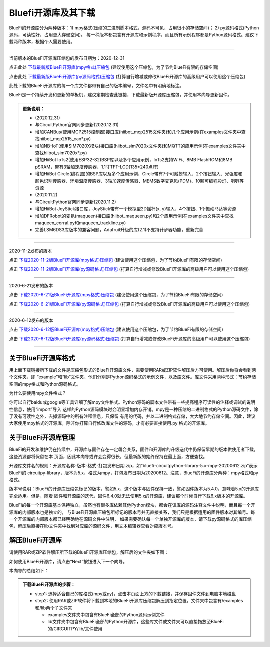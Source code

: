 ======================
Bluefi开源库及其下载
======================

BlueFi的开源库分为两种版本：1) mpy格式(压缩的二进制脚本格式，源码不可见，占用很小的存储空间)；
2) py源码格式(Python源码，可读性好，占用更大存储空间)。
每一种版本都包含有开源库和示例程序，而且所有示例程序都是Python源码格式。建议下载两种版本，根据个人需要使用。

---------------------------------------------

当前版本的BlueFi开源库压缩包的发布日期为：2020-12-31

点击此处 `下载最新版BlueFi开源库(mpy格式)压缩包`_  (建议使用这个压缩包，为了节约BlueFi有限的存储空间)

点击此处 `下载最新版BlueFi开源库(py源码格式)压缩包`_  (打算自行增减或修改BlueFi开源库的高级用户可以使用这个压缩包)

此处下载的BlueFi开源库的每一个库文件都带有自己的版本编号，文件名中有明确地标注。

.. _下载最新版BlueFi开源库(mpy格式)压缩包: http://www.hibottoy.com:8080/static/install/micro/CircuitPython/HiiBot_BlueFi_CircuitPy/bluefi-circuitpython-library-5.x-mpy-20201231.zip
.. _下载最新版BlueFi开源库(py源码格式)压缩包: http://www.hibottoy.com:8080/static/install/micro/CircuitPython/HiiBot_BlueFi_CircuitPy/bluefi-circuitpython-library-5.x-py-20201231.zip

BlueFi是一个持续开发和更新的单板机，建议定期检查此链接，下载最新版开源库压缩包，并使用本向导更新固件。

.. image::  ../../_static/images/bluefi_lib/download_lib.gif
  :scale: 20%
  :align: center


.. admonition::  更新说明：

  - (2020.12.31)
  - 与CircuitPython官网同步更新(2020.12.31)
  - 增加CANBus(使用MCP2515控制器)接口库(hiibot_mcp2515文件夹)和几个应用示例(在examples文件夹中查找hiibot_mcp2515_can*.py)
  - 增加NB-IoT(使用SIM7020X模块)接口库(hiibot_sim7020x文件夹)和MQTT的应用示例(在examples文件夹中查找hiibot_sim7020x*.py)
  - 增加HiiBot IoTs2(使用ESP32-S2)BSP库以及多个应用示例，IoTs2支持WiFi、8MB FlashROM和8MB pSRAM，带有3轴加速度传感器、1.1寸TFT-LCD(135*240点阵)
  - 增加HiiBot Circle(编程圆)的BSP库以及多个应用示例，Circle带有7个可触摸输入、2个按钮输入、光强度和颜色识别传感器、环境温度传感器、3轴加速度传感器、MEMS数字麦克风(PDM)、10颗可编程彩灯、喇叭等资源
  - (2020.11.2)
  - 与CircuitPython官网同步更新(2020.11.2)
  - 增加HiiBot JoyStick接口库，JoyStick带有一个模拟型2D摇杆(x, y)输入、4个按钮、1个振动马达等资源
  - 增加DFRobot的麦昆(maqueen)接口库(hiibot_maqueen.py)和2个应用示例(在examples文件夹中查找maqueen_corral.py和maqueen_trackline.py) 
  - 完善LSM6DS3库版本的兼容问题，Adafruit升级的库(2.1)不支持计步器功能，重新完善

---------------------------------------------

2020-11-2发布的版本

点击 `下载2020-11-2版BlueFi开源库(mpy格式)压缩包`_  (建议使用这个压缩包，为了节约BlueFi有限的存储空间)

点击 `下载2020-11-2版BlueFi开源库(py源码格式)压缩包`_  (打算自行增减或修改BlueFi开源库的高级用户可以使用这个压缩包)

.. _下载2020-11-2版BlueFi开源库(mpy格式)压缩包: http://www.hibottoy.com:8080/static/install/micro/CircuitPython/HiiBot_BlueFi_CircuitPy/bluefi-circuitpython-library-5.x-mpy-20201102.zip
.. _下载2020-11-2版BlueFi开源库(py源码格式)压缩包: http://www.hibottoy.com:8080/static/install/micro/CircuitPython/HiiBot_BlueFi_CircuitPy/bluefi-circuitpython-library-5.x-py-20201102.zip

---------------------------------------------

2020-6-21发布的版本

点击 `下载2020-6-21版BlueFi开源库(mpy格式)压缩包`_  (建议使用这个压缩包，为了节约BlueFi有限的存储空间)

点击 `下载2020-6-21版BlueFi开源库(py源码格式)压缩包`_  (打算自行增减或修改BlueFi开源库的高级用户可以使用这个压缩包)

.. _下载2020-6-21版BlueFi开源库(mpy格式)压缩包: http://www.hibottoy.com:8080/static/install/micro/CircuitPython/HiiBot_BlueFi_CircuitPy/bluefi-circuitpython-library-5.x-mpy-20200621.zip
.. _下载2020-6-21版BlueFi开源库(py源码格式)压缩包: http://www.hibottoy.com:8080/static/install/micro/CircuitPython/HiiBot_BlueFi_CircuitPy/bluefi-circuitpython-library-5.x-py-20200621.zip

-------------------------------


2020-6-12发布的版本

点击 `下载2020-6-12版BlueFi开源库(mpy格式)压缩包`_  (建议使用这个压缩包，为了节约BlueFi有限的存储空间)

点击 `下载2020-6-12版BlueFi开源库(py源码格式)压缩包`_  (打算自行增减或修改BlueFi开源库的高级用户可以使用这个压缩包)

.. _下载2020-6-12版BlueFi开源库(mpy格式)压缩包: http://www.hibottoy.com:8080/static/install/micro/CircuitPython/HiiBot_BlueFi_CircuitPy/bluefi-circuitpython-library-5.x-mpy-20200612.zip
.. _下载2020-6-12版BlueFi开源库(py源码格式)压缩包: http://www.hibottoy.com:8080/static/install/micro/CircuitPython/HiiBot_BlueFi_CircuitPy/bluefi-circuitpython-library-5.x-py-20200612.zip

-------------------------------

关于BlueFi开源库格式
-------------------------------

用上面下载链接所下载的文件是压缩包形式的BlueFi开源库文件，需要使用RAR或ZIP软件解压后方可使用。解压后你将会看到两个文件夹，即
“example”和“lib”文件夹，他们分别是Python源码格式的示例文件，以及库文件。库文件采用两种形式：节约存储空间的mpy格式和Python源码格式。

为什么要使用mpy文件格式？

你可以自行baidu或google等工具详细了解mpy文件格式。Python源码的脚本文件带有一些提高程序可读性的注释或调试的说明性信息，使用“import”导入
这样的Python源码模块时会明显增加内存开销。mpy是一种压缩的二进制格式的Python源码文件，除了没有可读性之外，去掉源码中的所有注释信息，只保留
有用的代码，并以二进制格式存储，大大地节约存储空间。因此，建议大家使用mpy格式的开源库，除非你打算自行修改库文件的源码，才有必要直接使用.py
格式的开源库。


关于BlueFi开源库管理
-------------------------------

BlueFi的开发和维护仍在持续中，开源库与固件存在一定耦合关系，固件和开源库的升级迭代中仍保留早期的版本供使用者下载，这些资源都将保留在本
页面，因此本向导或许会变得很长，但最新版的始终保持在最上面，方便查找。

开源库文件名的规则：开源库名称-版本-格式-打包发布日期.zip，如“bluefi-circuitpython-library-5.x-mpy-20200612.zip”表示BlueFi的
circuitpy-library，版本为5.x，格式为mpy，打包发布日期为20200612。注意，BlueFi的开源库分两种：mpy格式和py格式。

版本号说明：BlueFi的开源库压缩包标记的版本，譬如5.x，这个版本与固件保持一致，譬如固件版本为5.4.0，意味着5.x的开源库完全适用。但是，随着
固件和开源库的迭代，固件6.4.0就无法使用5.x的开源库，建议那个时候自行下载6.x版本的开源库。

BlueFi的每一个开源库基本保持独立，虽然也有很多库依赖其他Python模块，都会在该库的源码注释文件中说明，而且每一个开源库的内部版本也是独立的，
与BlueFi开源库压缩包所标记的版本号并无直接关系，我们只是根据适用的固件版本对其编号。每一个开源库的内部版本都已经明确地在源码文件中注明，
如果需要确认每一个单独开源库的版本，请下载py源码格式的库压缩包，解压后直接在lib文件夹中找到对应库的源码文件，用文本编辑器查看对应版本号。


解压BlueFi开源库
-------------------------------

请使用RAR或ZIP软件解压所下载的BlueFi开源库压缩包，解压后的文件夹如下图：

.. image::  ../../_static/images/bluefi_lib/unzip_lib.jpg
  :scale: 50%
  :align: center



如何使用BlueFi开源库，请点击“Next”按钮进入下一个向导。

本向导的总结如下：

.. admonition::  下载BlueFi开源库的步骤：

  - step1: 选择适合自己的库格式(mpy或py)，点击本页面上方的下载链接，并保存固件文件到电脑本地磁盘
  - step2: 使用RAR或ZIP软件将下载到本地的BlueFi开源库压缩包解压到指定位置，文件夹中包含有/examples和/lib两个子文件夹

    - examples文件夹中包含有BlueFi全部的Python源码示例文件
    - lib文件夹中包含有BlueFi全部的Python开源库，这些库文件或文件夹可以直接拖放至BlueFi的/CIRCUITPY/lib/文件使用
